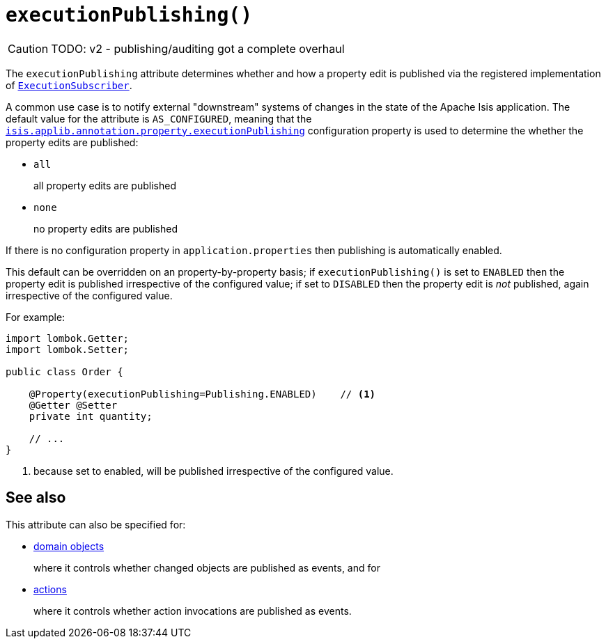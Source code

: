 [#executionPublishing]
= `executionPublishing()`

:Notice: Licensed to the Apache Software Foundation (ASF) under one or more contributor license agreements. See the NOTICE file distributed with this work for additional information regarding copyright ownership. The ASF licenses this file to you under the Apache License, Version 2.0 (the "License"); you may not use this file except in compliance with the License. You may obtain a copy of the License at. http://www.apache.org/licenses/LICENSE-2.0 . Unless required by applicable law or agreed to in writing, software distributed under the License is distributed on an "AS IS" BASIS, WITHOUT WARRANTIES OR  CONDITIONS OF ANY KIND, either express or implied. See the License for the specific language governing permissions and limitations under the License.
:page-partial:

CAUTION: TODO: v2 - publishing/auditing got a complete overhaul

The `executionPublishing` attribute determines whether and how a property edit is published via the registered implementation of xref:refguide:applib:index/services/publishing/spi/ExecutionSubscriber.adoc[`ExecutionSubscriber`].

A common use case is to notify external "downstream" systems of changes in the state of the Apache Isis application.
The default value for the attribute is `AS_CONFIGURED`, meaning that the xref:refguide:config:sections/isis.applib.adoc#isis.applib.annotation.property.executionPublishing[`isis.applib.annotation.property.executionPublishing`] configuration property is used to determine the whether the property edits are published:

* `all`
+
all property edits are published

* `none`
+
no property edits are published

If there is no configuration property in `application.properties` then publishing is automatically enabled.

This default can be overridden on an property-by-property basis; if `executionPublishing()` is set to `ENABLED` then the property edit is published irrespective of the configured value; if set to `DISABLED` then the property edit is _not_ published, again irrespective of the configured value.

For example:

[source,java]
----
import lombok.Getter;
import lombok.Setter;

public class Order {

    @Property(executionPublishing=Publishing.ENABLED)    // <.>
    @Getter @Setter
    private int quantity;

    // ...
}
----
<.> because set to enabled, will be published irrespective of the configured value.

== See also

This attribute can also be specified for:

* xref:refguide:applib:index/annotation/DomainObject.adoc#publishing[domain objects]
+
where it controls whether changed objects are published as events, and for

* xref:refguide:applib:index/annotation/Action.adoc#executionPublishing[actions]
+
where it controls whether action invocations are published as events.
